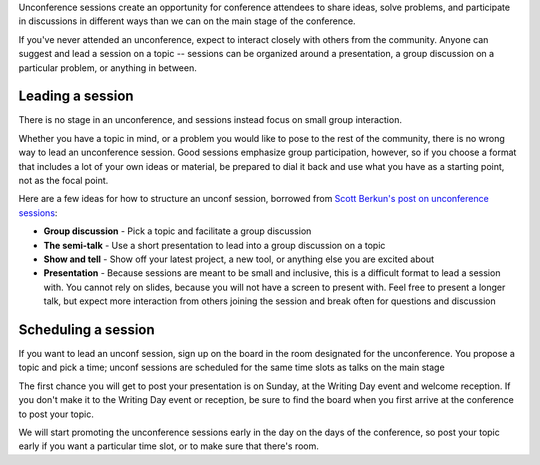 Unconference sessions create an opportunity for conference attendees to share ideas, solve problems, and participate in discussions in different ways than we can on the main stage of the conference.

If you've never attended an unconference, expect to interact closely with others from the community.
Anyone can suggest and lead a session on a topic -- sessions can be organized around a presentation, a group discussion on a particular problem, or anything in between.

Leading a session
-----------------

There is no stage in an unconference, and sessions instead focus on small group interaction. 

Whether you have a topic in mind, or a problem you would like to pose to the rest of the community, there is no wrong way to lead an unconference session. Good sessions emphasize group participation, however, so if you choose a format that includes a lot of your own ideas or material, be prepared to dial it back and use what you have as a starting point, not as the focal point.

Here are a few ideas for how to structure an unconf session, borrowed from `Scott Berkun's post on unconference sessions <https://scottberkun.com/2006/how-to-run-a-great-unconference-session/>`__:

-  **Group discussion** - Pick a topic and facilitate a group discussion
-  **The semi-talk** - Use a short presentation to lead into a group discussion on a topic
-  **Show and tell** - Show off your latest project, a new tool, or anything else you are excited about
-  **Presentation** - Because sessions are meant to be small and inclusive, this is a difficult format to lead a session with. You cannot rely on slides, because you will not have a screen to present with. Feel free to present a longer talk, but expect more interaction from others joining the session and break often for questions and discussion

Scheduling a session
--------------------

If you want to lead an unconf session, sign up on the board in the room designated for the unconference. You propose a topic and pick a time; unconf sessions are scheduled for the same time slots as talks on the main stage

The first chance you will get to post your presentation is on Sunday, at the Writing Day event and welcome reception.
If you don't make it to the Writing Day event or reception, be sure to find the board when you first arrive at the conference to post your topic.

We will start promoting the unconference sessions early in the day on the days of the conference, so post your topic early if you want a particular time slot, or to make sure that there's room.
